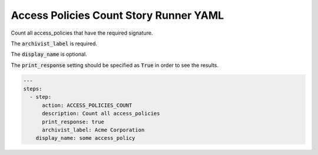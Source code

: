 .. _access_policies_count_yamlref:

Access Policies Count Story Runner YAML
.........................................

Count all access_policies that have the required signature.

The :code:`archivist_label` is required.

The :code:`display_name` is optional.

The :code:`print_response` setting should be specified as :code:`True` in order to see the results.

.. code-block:: yaml
    
    ---
    steps:
      - step:
          action: ACCESS_POLICIES_COUNT
          description: Count all access_policies
          print_response: true
          archivist_label: Acme Corporation
        display_name: some access_policy
